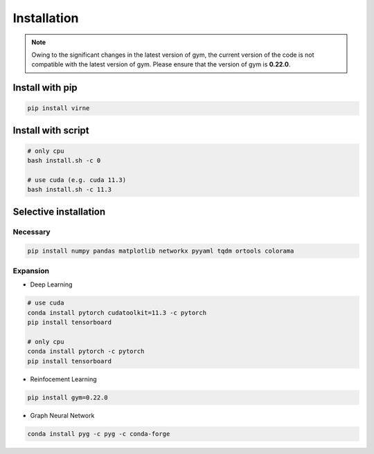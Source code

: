 Installation
============

.. note::

    Owing to the significant changes in the latest version of gym, 
    the current version of the code is not compatible with the latest version of gym.
    Please ensure that the version of gym is **0.22.0**.


Install with pip
----------------

.. code-block:: bash

    pip install virne


Install with script
-------------------

.. code-block:: bash

    # only cpu
    bash install.sh -c 0

    # use cuda (e.g. cuda 11.3)
    bash install.sh -c 11.3


Selective installation
----------------------


Necessary
~~~~~~~~~

.. code-block:: bash
    
    pip install numpy pandas matplotlib networkx pyyaml tqdm ortools colorama


Expansion
~~~~~~~~~

- Deep Learning

.. code-block:: bash

    # use cuda
    conda install pytorch cudatoolkit=11.3 -c pytorch
    pip install tensorboard

    # only cpu
    conda install pytorch -c pytorch
    pip install tensorboard


- Reinfocement Learning

.. code-block:: bash

    pip install gym=0.22.0


- Graph Neural Network

.. code-block:: bash

    conda install pyg -c pyg -c conda-forge
